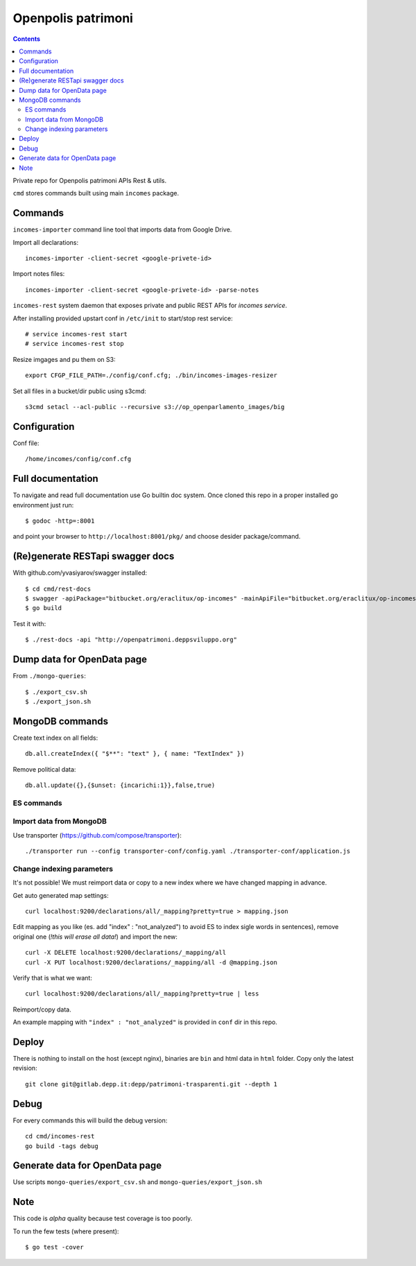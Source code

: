 ===================
Openpolis patrimoni
===================

.. contents::

Private repo for Openpolis patrimoni APIs Rest & utils.

``cmd`` stores commands built using main ``incomes`` package.

Commands
--------

``incomes-importer`` command line tool that imports data from Google Drive.

Import all declarations::

        incomes-importer -client-secret <google-privete-id>

Import notes files::

        incomes-importer -client-secret <google-privete-id> -parse-notes


``incomes-rest`` system daemon that exposes private and public REST APIs for *incomes service*.

After installing provided upstart conf in ``/etc/init`` to start/stop rest service::

        # service incomes-rest start
        # service incomes-rest stop

Resize imgages and pu them on S3::

        export CFGP_FILE_PATH=./config/conf.cfg; ./bin/incomes-images-resizer

Set all files in a bucket/dir public using s3cmd::

        s3cmd setacl --acl-public --recursive s3://op_openparlamento_images/big

Configuration
-------------

Conf file::

        /home/incomes/config/conf.cfg

Full documentation
-------------------

To navigate and read full documentation use Go builtin doc system. Once cloned this repo in a proper installed go environment just run::

        $ godoc -http=:8001

and point your browser to ``http://localhost:8001/pkg/`` and choose desider package/command.

(Re)generate RESTapi swagger docs
---------------------------------

With github.com/yvasiyarov/swagger installed::

        $ cd cmd/rest-docs
        $ swagger -apiPackage="bitbucket.org/eraclitux/op-incomes" -mainApiFile="bitbucket.org/eraclitux/op-incomes/cmd/incomes-rest/main.go"
        $ go build

Test it with::

        $ ./rest-docs -api "http://openpatrimoni.deppsviluppo.org"

Dump data for OpenData page
---------------------------

From ``./mongo-queries``::

        $ ./export_csv.sh
        $ ./export_json.sh

MongoDB commands
----------------

Create text index on all fields::

        db.all.createIndex({ "$**": "text" }, { name: "TextIndex" })

Remove political data::

        db.all.update({},{$unset: {incarichi:1}},false,true)

ES commands
===========

Import data from MongoDB
========================

Use transporter (https://github.com/compose/transporter)::

        ./transporter run --config transporter-conf/config.yaml ./transporter-conf/application.js

Change indexing parameters
==========================

It's not possible! We must reimport data or copy to a new index where we have changed mapping in advance.

Get auto generated map settings::

        curl localhost:9200/declarations/all/_mapping?pretty=true > mapping.json

Edit mapping as you like (es. add "index" : "not_analyzed") to avoid ES to index sigle words in sentences), remove original one (*!this will erase all data!*) and import the new::

        curl -X DELETE localhost:9200/declarations/_mapping/all
        curl -X PUT localhost:9200/declarations/_mapping/all -d @mapping.json

Verify that is what we want::

        curl localhost:9200/declarations/all/_mapping?pretty=true | less

Reimport/copy data.

An example mapping with ``"index" : "not_analyzed"`` is provided in ``conf`` dir in this repo.

Deploy
------

There is nothing to install on the host (except nginx), binaries are ``bin`` and html data in ``html`` folder. Copy only the latest revision::

        git clone git@gitlab.depp.it:depp/patrimoni-trasparenti.git --depth 1


Debug
-----

For every commands this will build the debug version::

        cd cmd/incomes-rest
        go build -tags debug

Generate data for OpenData page
-------------------------------

Use scripts ``mongo-queries/export_csv.sh`` and ``mongo-queries/export_json.sh``

Note
----

This code is *alpha* quality because test coverage is too poorly.

To run the few tests (where present)::

        $ go test -cover
